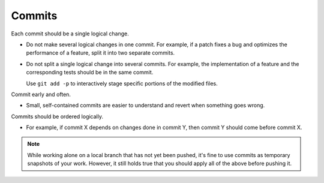 Commits
===============================================================================
Each commit should be a single logical change.

- Do not make several logical changes in one commit.
  For example, if a patch fixes a bug and optimizes the performance of a feature,
  split it into two separate commits.
  
- Do not split a single logical change into several commits.
  For example, the implementation of a feature and the corresponding tests should be in the same
  commit.

  Use ``git add -p`` to interactively stage specific portions of the modified files.

Commit early and often.

- Small, self-contained commits are easier to understand and revert when something goes wrong.

Commits should be ordered logically.

- For example, if commit X depends on changes done in commit Y, then commit Y should come before commit X.

.. note::

    While working alone on a local branch that has not yet been pushed, it's fine to use commits
    as temporary snapshots of your work. However, it still holds true that you should apply all
    of the above before pushing it.
